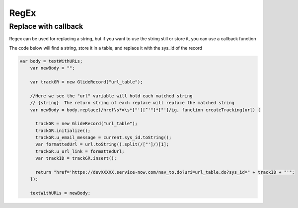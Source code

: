.. ServiceNow Documentation documentation master file, created by
   sphinx-quickstart on Tue Aug  2 08:42:56 2016.
   You can adapt this file completely to your liking, but it should at least
   contain the root `toctree` directive.

RegEx
##############################

Replace with callback
================================

Regex can be used for replacing a string, but if you want to use the string still or store it,
you can use a callback function

The code below will find a string, store it in a table, and replace it with the sys_id of the record



.. code-block:: javascript

    var body = textWithURLs;
	var newBody = "";

	var trackGR = new GlideRecord("url_table");

	//Here we see the "url" variable will hold each matched string
	// {string}  The return string of each replace will replace the matched string
	var newBody = body.replace(/href\s*=\s*["'][^'"]*["']/ig, function createTracking(url) {

	  trackGR = new GlideRecord("url_table");
	  trackGR.initialize();
	  trackGR.u_email_message = current.sys_id.toString();
	  var formattedUrl = url.toString().split(/["']/)[1];
	  trackGR.u_url_link = formattedUrl;
	  var trackID = trackGR.insert();

	  return "href='https://devXXXXX.service-now.com/nav_to.do?uri=url_table.do?sys_id=" + trackID + "'";
	});

	textWithURLs = newBody;
